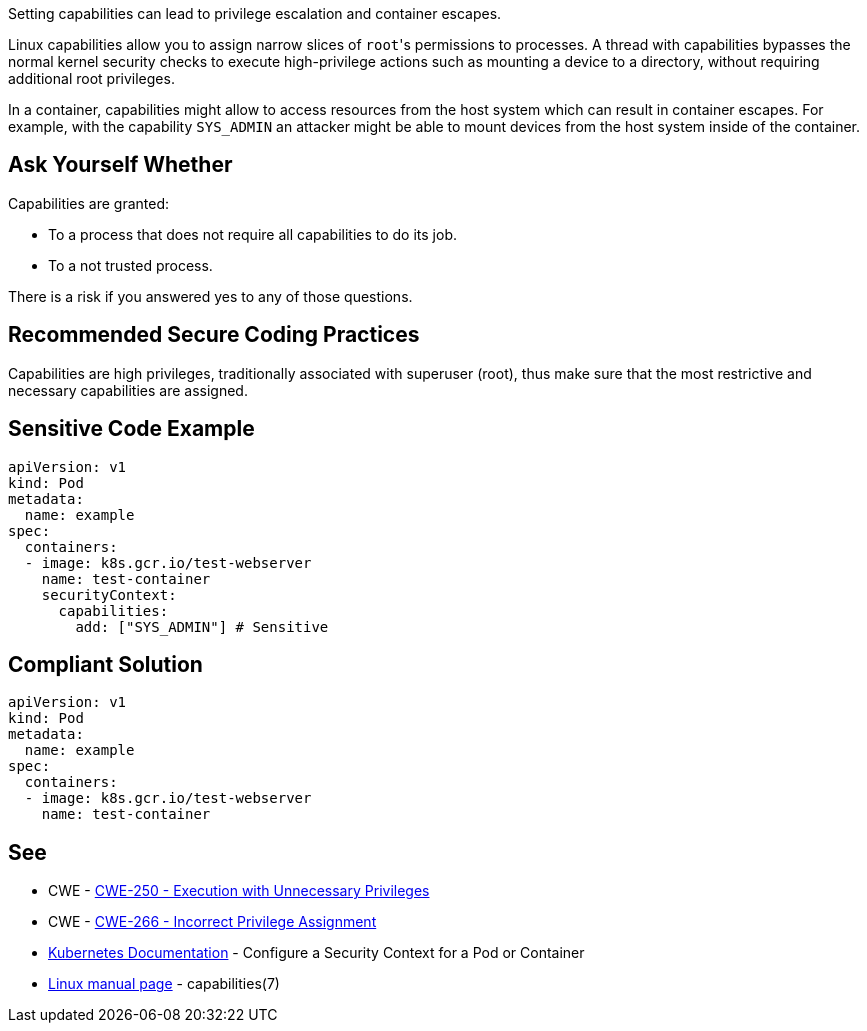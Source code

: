 Setting capabilities can lead to privilege escalation and container escapes.

Linux capabilities allow you to assign narrow slices of ``++root++``'s permissions to processes. A thread with capabilities bypasses the normal kernel security checks to execute high-privilege actions such as mounting a device to a directory, without requiring additional root privileges.

In a container, capabilities might allow to access resources from the host system which can result in container escapes. For example, with the capability ``++SYS_ADMIN++`` an attacker might be able to mount devices from the host system inside of the container.


== Ask Yourself Whether

Capabilities are granted:

* To a process that does not require all capabilities to do its job.
* To a not trusted process.

There is a risk if you answered yes to any of those questions.


== Recommended Secure Coding Practices

Capabilities are high privileges, traditionally associated with superuser (root), thus make sure that the most restrictive and necessary capabilities are assigned.


== Sensitive Code Example

[source,yaml]
----
apiVersion: v1
kind: Pod
metadata:
  name: example
spec:
  containers:
  - image: k8s.gcr.io/test-webserver
    name: test-container
    securityContext:
      capabilities:
        add: ["SYS_ADMIN"] # Sensitive
----

== Compliant Solution

[source,yaml]
----
apiVersion: v1
kind: Pod
metadata:
  name: example
spec:
  containers:
  - image: k8s.gcr.io/test-webserver
    name: test-container
----


== See

* CWE - https://cwe.mitre.org/data/definitions/250[CWE-250 - Execution with Unnecessary Privileges]
* CWE - https://cwe.mitre.org/data/definitions/266[CWE-266 -  Incorrect Privilege Assignment]
* https://kubernetes.io/docs/tasks/configure-pod-container/security-context/[Kubernetes Documentation] - Configure a Security Context for a Pod or Container
* https://man7.org/linux/man-pages/man7/capabilities.7.html[Linux manual page] - capabilities(7)


ifdef::env-github,rspecator-view[]

'''
== Implementation Specification
(visible only on this page)

=== Message

Make sure setting capabilities is safe here.


'''
== Comments And Links
(visible only on this page)



endif::env-github,rspecator-view[]
